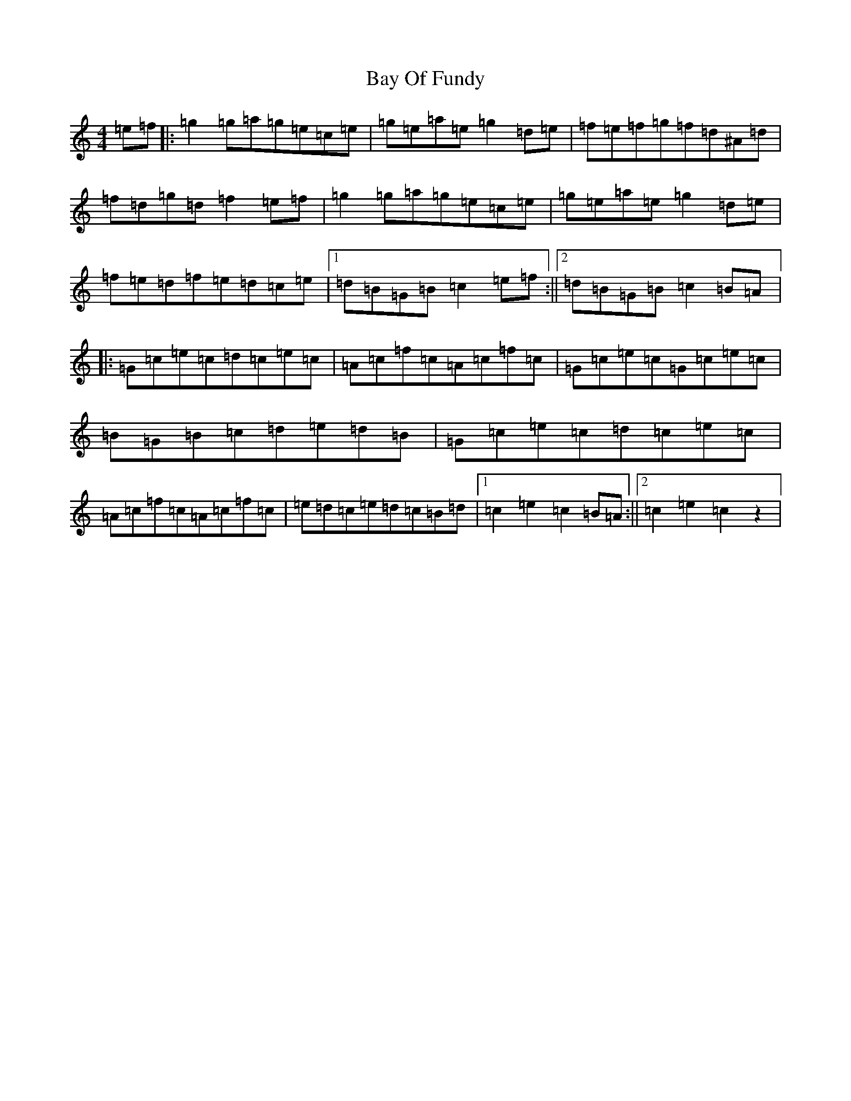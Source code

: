X: 1547
T: Bay Of Fundy
S: https://thesession.org/tunes/4537#setting4537
R: reel
M:4/4
L:1/8
K: C Major
=e=f|:=g2=g=a=g=e=c=e|=g=e=a=e=g2=d=e|=f=e=f=g=f=d^A=d|=f=d=g=d=f2=e=f|=g2=g=a=g=e=c=e|=g=e=a=e=g2=d=e|=f=e=d=f=e=d=c=e|1=d=B=G=B=c2=e=f:||2=d=B=G=B=c2=B=A|:=G=c=e=c=d=c=e=c|=A=c=f=c=A=c=f=c|=G=c=e=c=G=c=e=c|=B=G=B=c=d=e=d=B|=G=c=e=c=d=c=e=c|=A=c=f=c=A=c=f=c|=e=d=c=e=d=c=B=d|1=c2=e2=c2=B=A:||2=c2=e2=c2z2|